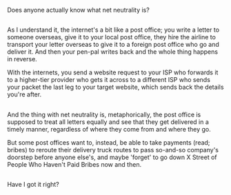 :PROPERTIES:
:Author: Avaday_Daydream
:Score: 3
:DateUnix: 1500123692.0
:DateShort: 2017-Jul-15
:END:

Does anyone actually know what net neutrality is?

** 
   :PROPERTIES:
   :CUSTOM_ID: section
   :END:
As I understand it, the internet's a bit like a post office; you write a letter to someone overseas, give it to your local post office, they hire the airline to transport your letter overseas to give it to a foreign post office who go and deliver it. And then your pen-pal writes back and the whole thing happens in reverse.

With the internets, you send a website request to your ISP who forwards it to a higher-tier provider who gets it across to a different ISP who sends your packet the last leg to your target website, which sends back the details you're after.

** 
   :PROPERTIES:
   :CUSTOM_ID: section-1
   :END:
And the thing with net neutrality is, metaphorically, the post office is supposed to treat all letters equally and see that they get delivered in a timely manner, regardless of where they come from and where they go.

But some post offices want to, instead, be able to take payments (read; bribes) to reroute their delivery truck routes to pass so-and-so company's doorstep before anyone else's, and maybe 'forget' to go down X Street of People Who Haven't Paid Bribes now and then.

** 
   :PROPERTIES:
   :CUSTOM_ID: section-2
   :END:
Have I got it right?